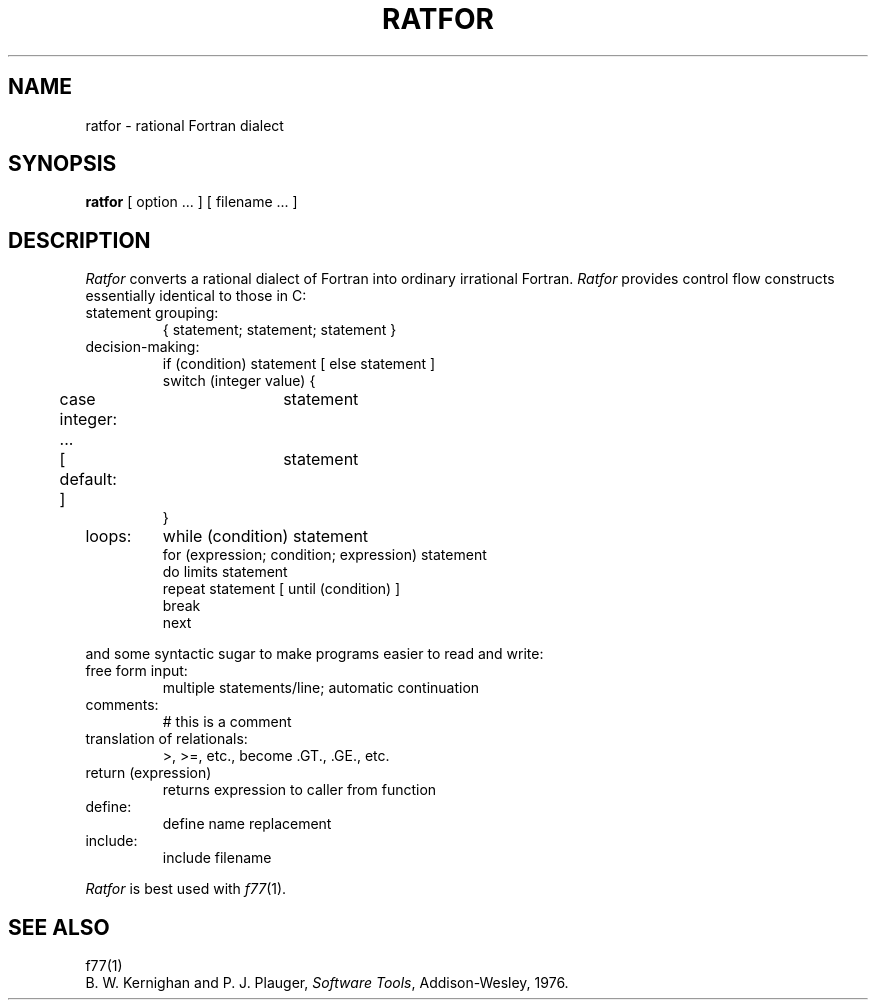 .\"	@(#)ratfor.1	6.1 (Berkeley) 04/29/85
.\"
.TH RATFOR 1 ""
.AT 3
.SH NAME
ratfor \- rational Fortran dialect
.SH SYNOPSIS
.B ratfor
[ option ... ]
[ filename ... ]
.SH DESCRIPTION
.I Ratfor
converts a rational dialect of Fortran into ordinary irrational Fortran.
.I Ratfor
provides control flow constructs essentially identical to those in C:
.TP
statement grouping:
.nf
{ statement; statement; statement }
.TP
decision-making:
if (condition) statement [ else statement ]
.br
switch (integer value) {
	case integer:	statement
	...
	[ default: ]	statement
}
.TP
loops:
while (condition) statement
for (expression; condition; expression) statement
do limits statement
repeat statement [ until (condition) ]
break
next
.LP
and some syntactic sugar to make programs easier to read and write:
.TP
free form input:
multiple statements/line; automatic continuation
.TP
comments:
# this is a comment
.TP
translation of relationals:
>, >=, etc., become .GT., .GE., etc.
.TP
return (expression)
returns expression to caller from function
.TP
define:
define name replacement
.TP
include:
include filename
.PP
.fi
.I Ratfor
is best used with
.IR f77 (1).
.SH "SEE ALSO"
f77(1)
.br
B. W. Kernighan and P. J. Plauger,
.IR "Software Tools" ,
Addison-Wesley, 1976.
